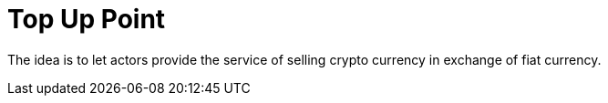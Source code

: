 [[Platform-SubApps-TopUpPoint]]
= Top Up Point

The idea is to let actors provide the service of selling crypto currency in exchange of fiat currency. 
